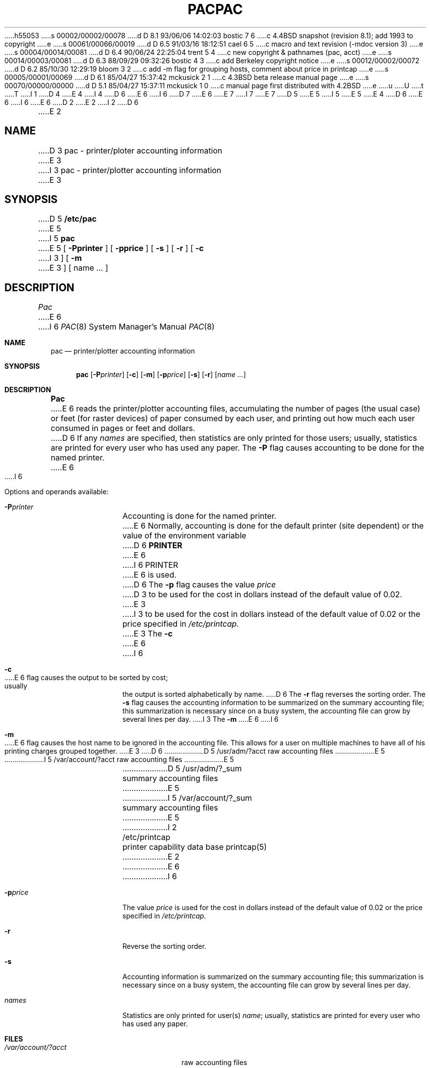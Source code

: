 h55053
s 00002/00002/00078
d D 8.1 93/06/06 14:02:03 bostic 7 6
c 4.4BSD snapshot (revision 8.1); add 1993 to copyright
e
s 00061/00066/00019
d D 6.5 91/03/16 18:12:51 cael 6 5
c macro and text revision (-mdoc version 3)
e
s 00004/00014/00081
d D 6.4 90/06/24 22:25:04 trent 5 4
c new copyright & pathnames (pac, acct)
e
s 00014/00003/00081
d D 6.3 88/09/29 09:32:26 bostic 4 3
c add Berkeley copyright notice
e
s 00012/00002/00072
d D 6.2 85/10/30 12:29:19 bloom 3 2
c add -m flag for grouping hosts, comment about price in printcap
e
s 00005/00001/00069
d D 6.1 85/04/27 15:37:42 mckusick 2 1
c 4.3BSD beta release manual page
e
s 00070/00000/00000
d D 5.1 85/04/27 15:37:11 mckusick 1 0
c manual page first distributed with 4.2BSD
e
u
U
t
T
I 1
D 4
.\" Copyright (c) 1983 Regents of the University of California.
.\" All rights reserved.  The Berkeley software License Agreement
.\" specifies the terms and conditions for redistribution.
E 4
I 4
D 6
.\" Copyright (c) 1983 The Regents of the University of California.
E 6
I 6
D 7
.\" Copyright (c) 1983, 1991 The Regents of the University of California.
E 6
.\" All rights reserved.
E 7
I 7
.\" Copyright (c) 1983, 1991, 1993
.\"	The Regents of the University of California.  All rights reserved.
E 7
.\"
D 5
.\" Redistribution and use in source and binary forms are permitted
.\" provided that the above copyright notice and this paragraph are
.\" duplicated in all such forms and that any documentation,
.\" advertising materials, and other materials related to such
.\" distribution and use acknowledge that the software was developed
.\" by the University of California, Berkeley.  The name of the
.\" University may not be used to endorse or promote products derived
.\" from this software without specific prior written permission.
.\" THIS SOFTWARE IS PROVIDED ``AS IS'' AND WITHOUT ANY EXPRESS OR
.\" IMPLIED WARRANTIES, INCLUDING, WITHOUT LIMITATION, THE IMPLIED
.\" WARRANTIES OF MERCHANTIBILITY AND FITNESS FOR A PARTICULAR PURPOSE.
E 5
I 5
.\" %sccs.include.redist.man%
E 5
E 4
.\"
D 6
.\"	%W% (Berkeley) %G%
E 6
I 6
.\"     %W% (Berkeley) %G%
E 6
.\"
D 2
.TH PAC 8 "21 February 1981"
E 2
I 2
D 6
.TH PAC 8 "%Q%"
E 2
.UC 5
.SH NAME
D 3
pac \- printer/ploter accounting information
E 3
I 3
pac \- printer/plotter accounting information
E 3
.SH SYNOPSIS
D 5
.B /etc/pac
E 5
I 5
.B pac
E 5
[
.B \-Pprinter
] [
.B \-pprice
] [
.B \-s
] [
.B \-r
] [
.B \-c
I 3
] [
.B \-m
E 3
] [ name ... ]
.SH DESCRIPTION
.I Pac
E 6
I 6
.Dd %Q%
.Dt PAC 8
.Os BSD 4.2
.Sh NAME
.Nm pac
.Nd printer/plotter accounting information
.Sh SYNOPSIS
.Nm pac
.Op Fl P Ns Ar printer
.Op Fl c
.Op Fl m
.Op Fl p Ns Ar price
.Op Fl s
.Op Fl r
.Op Ar name ...
.Sh DESCRIPTION
.Nm Pac
E 6
reads the printer/plotter accounting files, accumulating the number
of pages (the usual case) or feet (for raster devices)
of paper consumed by each user, and printing out
how much each user consumed in pages or feet and dollars.
D 6
If any
.I names
are specified, then statistics are only printed for those users;
usually, statistics are printed for every user who has used any paper.
.PP
The
.B \-P
flag causes accounting to be done for the named printer.
E 6
I 6
.Pp
Options and operands available:
.Bl -tag -width PPprinter
.It Fl P Ns Ar printer
Accounting is done for the named printer.
E 6
Normally, accounting is done for the default printer (site dependent) or
the value of the environment variable
D 6
.B PRINTER
E 6
I 6
.Ev PRINTER
E 6
is used.
D 6
.PP
The
.B \-p
flag causes the value
.I price
D 3
to be used for the cost in dollars instead of the default value of 0.02.
E 3
I 3
to be used for the cost in dollars instead of the default value of 0.02
or the price specified in
.IR /etc/printcap.
E 3
.PP
The
.B \-c
E 6
I 6
.It Fl c
E 6
flag causes the output to be sorted by cost; usually the
output is sorted alphabetically by name.
D 6
.PP
The
.B \-r
flag reverses the sorting order.
.PP
The
.B \-s
flag causes the accounting information to be summarized on the
summary accounting file; this summarization is necessary since on a
busy system, the accounting file can grow by several lines per day.
I 3
.PP
The
.B \-m
E 6
I 6
.It Fl m
E 6
flag causes the host name to be ignored in the accounting file.  This
allows for a user on multiple machines to have all of his printing
charges grouped together.
E 3
D 6
.SH FILES
.ta 2i
D 5
/usr/adm/?acct	raw accounting files
E 5
I 5
/var/account/?acct	raw accounting files
E 5
.br
D 5
/usr/adm/?_sum	summary accounting files
E 5
I 5
/var/account/?_sum	summary accounting files
E 5
I 2
.br
/etc/printcap	printer capability data base
.SH SEE ALSO
printcap(5)
E 2
.SH BUGS
E 6
I 6
.It Fl p Ns Ar price
The value
.Ar price
is used for the cost in dollars instead of the default value of 0.02
or the price specified in
.Pa /etc/printcap .
.It Fl r
Reverse the sorting order.
.It Fl s
Accounting information is summarized on the
summary accounting file; this summarization is necessary since on a
busy system, the accounting file can grow by several lines per day.
.It Ar names
Statistics are only printed for user(s)
.Ar name ;
usually, statistics are printed for every user who has used any paper.
.El
.Sh FILES
.Bl -tag -width /var/account/?_sum -compact
.It Pa /var/account/?acct
raw accounting files
.It Pa /var/account/?_sum
summary accounting files
.It Pa /etc/printcap
printer capability data base
.El
.Sh SEE ALSO
.Xr printcap 5
.Sh BUGS
E 6
The relationship between the computed price and reality is
as yet unknown.
I 6
.Sh HISTORY
The
.Nm
command appeared in
.Bx 4.0 .
E 6
E 1
